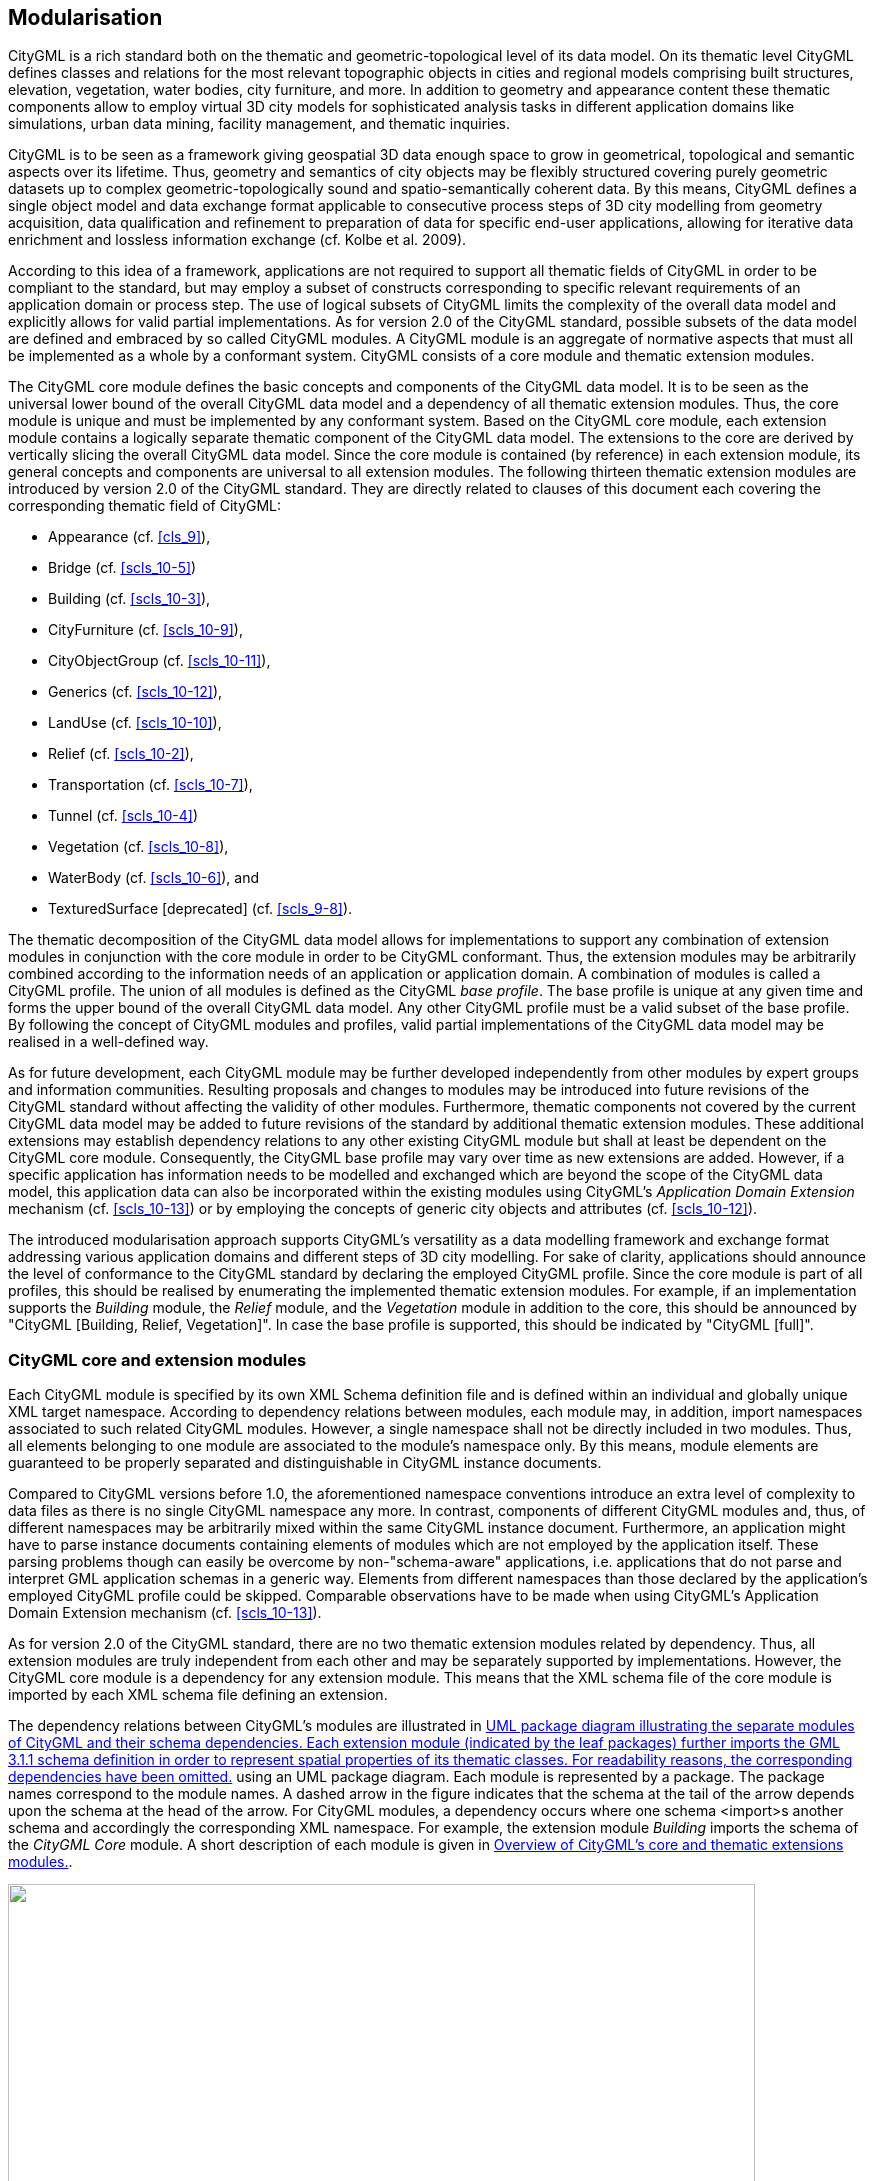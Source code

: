 [[cls_7]]
== Modularisation

CityGML is a rich standard both on the thematic and geometric-topological level
of its data model. On its thematic level CityGML defines classes and relations
for the most relevant topographic objects in cities and regional models
comprising built structures, elevation, vegetation, water bodies, city
furniture, and more. In addition to geometry and appearance content these
thematic components allow to employ virtual 3D city models for sophisticated
analysis tasks in different application domains like simulations, urban data
mining, facility management, and thematic inquiries.

CityGML is to be seen as a framework giving geospatial 3D data enough space to
grow in geometrical, topological and semantic aspects over its lifetime. Thus,
geometry and semantics of city objects may be flexibly structured covering
purely geometric datasets up to complex geometric-topologically sound and
spatio-semantically coherent data. By this means, CityGML defines a single
object model and data exchange format applicable to consecutive process steps of
3D city modelling from geometry acquisition, data qualification and refinement
to preparation of data for specific end-user applications, allowing for
iterative data enrichment and lossless information exchange (cf. Kolbe et al.
2009).

According to this idea of a framework, applications are not required to support
all thematic fields of CityGML in order to be compliant to the standard, but may
employ a subset of constructs corresponding to specific relevant requirements of
an application domain or process step. The use of logical subsets of CityGML
limits the complexity of the overall data model and explicitly allows for valid
partial implementations. As for version 2.0 of the CityGML standard, possible
subsets of the data model are defined and embraced by so called CityGML modules.
A CityGML module is an aggregate of normative aspects that must all be
implemented as a whole by a conformant system. CityGML consists of a core module
and thematic extension modules.

The CityGML core module defines the basic concepts and components of the CityGML
data model. It is to be seen as the universal lower bound of the overall CityGML
data model and a dependency of all thematic extension modules. Thus, the core
module is unique and must be implemented by any conformant system. Based on the
CityGML core module, each extension module contains a logically separate
thematic component of the CityGML data model. The extensions to the core are
derived by vertically slicing the overall CityGML data model. Since the core
module is contained (by reference) in each extension module, its general
concepts and components are universal to all extension modules. The following
thirteen thematic extension modules are introduced by version 2.0 of the CityGML
standard. They are directly related to clauses of this document each covering
the corresponding thematic field of CityGML:

* Appearance (cf. <<cls_9>>),
* Bridge (cf. <<scls_10-5>>)
* Building (cf. <<scls_10-3>>),
* CityFurniture (cf. <<scls_10-9>>),
* CityObjectGroup (cf. <<scls_10-11>>),
* Generics (cf. <<scls_10-12>>),
* LandUse (cf. <<scls_10-10>>),
* Relief (cf. <<scls_10-2>>),
* Transportation (cf. <<scls_10-7>>),
* Tunnel (cf. <<scls_10-4>>)
* Vegetation (cf. <<scls_10-8>>),
* WaterBody (cf. <<scls_10-6>>), and
* TexturedSurface [deprecated] (cf. <<scls_9-8>>).

The thematic decomposition of the CityGML data model allows for implementations
to support any combination of extension modules in conjunction with the core
module in order to be CityGML conformant. Thus, the extension modules may be
arbitrarily combined according to the information needs of an application or
application domain. A combination of modules is called a CityGML profile. The
union of all modules is defined as the CityGML _base profile_. The base profile
is unique at any given time and forms the upper bound of the overall CityGML
data model. Any other CityGML profile must be a valid subset of the base
profile. By following the concept of CityGML modules and profiles, valid partial
implementations of the CityGML data model may be realised in a well-defined way.

As for future development, each CityGML module may be further developed
independently from other modules by expert groups and information communities.
Resulting proposals and changes to modules may be introduced into future
revisions of the CityGML standard without affecting the validity of other
modules. Furthermore, thematic components not covered by the current CityGML
data model may be added to future revisions of the standard by additional
thematic extension modules. These additional extensions may establish dependency
relations to any other existing CityGML module but shall at least be dependent
on the CityGML core module. Consequently, the CityGML base profile may vary over
time as new extensions are added. However, if a specific application has
information needs to be modelled and exchanged which are beyond the scope of the
CityGML data model, this application data can also be incorporated within the
existing modules using CityGML's _Application Domain Extension_ mechanism (cf.
<<scls_10-13>>) or by employing the concepts of generic city objects and
attributes (cf. <<scls_10-12>>).

The introduced modularisation approach supports CityGML's versatility as a data
modelling framework and exchange format addressing various application domains
and different steps of 3D city modelling. For sake of clarity, applications
should announce the level of conformance to the CityGML standard by declaring
the employed CityGML profile. Since the core module is part of all profiles,
this should be realised by enumerating the implemented thematic extension
modules. For example, if an implementation supports the _Building_ module, the
_Relief_ module, and the _Vegetation_ module in addition to the core, this
should be announced by "CityGML [Building, Relief, Vegetation]". In case the
base profile is supported, this should be indicated by "CityGML [full]".

[[scls_7-1]]
=== CityGML core and extension modules

Each CityGML module is specified by its own XML Schema definition file and is
defined within an individual and globally unique XML target namespace. According
to dependency relations between modules, each module may, in addition, import
namespaces associated to such related CityGML modules. However, a single
namespace shall not be directly included in two modules. Thus, all elements
belonging to one module are associated to the module's namespace only. By this
means, module elements are guaranteed to be properly separated and
distinguishable in CityGML instance documents.

Compared to CityGML versions before 1.0, the aforementioned namespace
conventions introduce an extra level of complexity to data files as there is no
single CityGML namespace any more. In contrast, components of different CityGML
modules and, thus, of different namespaces may be arbitrarily mixed within the
same CityGML instance document. Furthermore, an application might have to parse
instance documents containing elements of modules which are not employed by the
application itself. These parsing problems though can easily be overcome by
non-"schema-aware" applications, i.e. applications that do not parse and
interpret GML application schemas in a generic way. Elements from different
namespaces than those declared by the application's employed CityGML profile
could be skipped. Comparable observations have to be made when using CityGML's
Application Domain Extension mechanism (cf. <<scls_10-13>>).

As for version 2.0 of the CityGML standard, there are no two thematic extension
modules related by dependency. Thus, all extension modules are truly independent
from each other and may be separately supported by implementations. However, the
CityGML core module is a dependency for any extension module. This means that
the XML schema file of the core module is imported by each XML schema file
defining an extension.

The dependency relations between CityGML's modules are illustrated in <<fig_8>>
using an UML package diagram. Each module is represented by a package. The
package names correspond to the module names. A dashed arrow in the figure
indicates that the schema at the tail of the arrow depends upon the schema at
the head of the arrow. For CityGML modules, a dependency occurs where one schema
&lt;import&gt;s another schema and accordingly the corresponding XML namespace.
For example, the extension module _Building_ imports the schema of the _CityGML
Core_ module. A short description of each module is given in <<tab_4>>.



[[fig_8]]
.UML package diagram illustrating the separate modules of CityGML and their schema dependencies. Each extension module (indicated by the leaf packages) further imports the GML 3.1.1 schema definition in order to represent spatial properties of its thematic classes. For readability reasons, the corresponding dependencies have been omitted.
image::016.png["",747,366]



[[tab_4]]
.Overview of CityGML's core and thematic extensions modules.
|===
| *Module name* | CityGML Core
| *XML namespace identifier* | http://www.opengis.net/citygml/2.0
| *XML Schema file* | cityGMLBase.xsd
| *Recommended namespace prefix* | core
| *Module description* | The _CityGML Core_ module defines the basic components of the CityGML data model. Primarily, this comprises abstract base classes from which all thematic classes are (transitively) derived. But also non-abstract content common to more than one extension module, for example basic data types, is defined within the core module.

The core module itself imports the XML schema definition files of GML version 3.1.1 and the OASIS extensible Address Language xAL.

| |

| *Module name* | Appearance
| *XML namespace identifier* | http://www.opengis.net/citygml/appearance/2.0
| *XML Schema file* | appearance.xsd
| *Recommended namespace prefix* | app
| *Module description* | The _Appearance_ module provides the means to model appearances of CityGML features, i.e. observable properties of the feature's surface. Appearance data may be stored for each city object. Therefore, the abstract base class __CityObject_ defined within the core module is augmented by an additional property using CityGML's _Application Domain Extension_ mechanism. Thus, the _Appearance_ module has a deliberate impact on all thematic extension modules.

| |

| *Modul name* | Bridge
| *XML namespace identifier* | http://www.opengis.net/citygml/bridge/2.0
| *XML Schema file* | bridge.xsd
| *Recommended namespace prefix* .<| brid
| *Module description* | The _Bridge_ module allows the representation of thematic and spatial aspects of bridges, bridge parts, bridge installations, and interior bridge structures in four levels of detail (LOD 1 - 4).

| |

| *Module name* | Building
| *XML namespace identifier* | http://www.opengis.net/citygml/building/2.0
| *XML Schema file* | building.xsd
| *Recommended namespace prefix* | bldg
| *Module description* | The _Building_ module allows the representation of thematic and spatial aspects of buildings, building parts, building installations, and interior building structures in five levels of detail (LOD 0 - 4).

| |

| *Module name* | CityFurniture
| *XML namespace identifier* | http://www.opengis.net/citygml/cityfurniture/2.0
| *XML Schema file* | cityFurniture.xsd
| *Recommended namespace prefix* | frn
| *Module description* | The _CityFurniture_ module is used to represent city furniture objects in cities. City furniture objects are immovable objects like lanterns, traffic signs, advertising columns, benches, or bus stops that can be found in traffic areas, residential areas, on squares, or in built-up areas.

| |

| *Module name* | CityObjectGroup
| *XML namespace identifier* | http://www.opengis.net/citygml/cityobjectgroup/2.0
| *XML Schema file* | cityObjectGroup.xsd
| *Recommended namespace prefix* | grp
| *Module description* | The _CityObjectGroup_ module provides a grouping concept for CityGML. Arbitrary city objects may be aggregated in groups according to user-defined criteria to represent and transfer these aggregations as part of the city model. A group may be further classified by specific attributes.

| |

| *Module name* | Generics
| *XML namespace identifier* | http://www.opengis.net/citygml/generics/2.0
| *XML Schema file* | generics.xsd
| *Recommended namespace prefix* | gen
| *Module description* | The _Generics_ module provides generic extensions to the CityGML data model that may be used to model and exchange additional attributes and features not covered by the predefined thematic classes of CityGML. However, generic extensions shall only be used if appropriate thematic classes or attributes are not provided by any other CityGML module

In order to represent generic attributes, the _Generics_ module augments the abstract base class __CityObject_ defined within the core module by an additional property using CityGML's _Application Domain Extension_ mechanism. Thus, the _Generics_ module has a deliberate impact on all thematic extension modules.

| |

| *Module name* | LandUse
| *XML namespace identifier* | http://www.opengis.net/citygml/landuse/2.0
| *XML Schema file* | landUse.xsd
| *Recommended namespace prefix* | luse
| *Module description* | The _LandUse_ module allows for the representation of areas of the earth's surface dedicated to a specific land use.

| |

| *Module name* | Relief
| *XML namespace identifier* | http://www.opengis.net/citygml/relief/2.0
| *XML Schema file* | relief.xsd
| *Recommended namespace prefix* | dem
| *Module description* | The _Relief_ module allows for the representation of the terrain in a city model. CityGML supports terrain representations in different levels of detail, reflecting different accuracies or resolutions. The terrain may be specified as a regular raster or grid, as a TIN, by break lines, and by mass points.

| |

| *Module name* | Transportation
| *XML namespace identifier* | http://www.opengis.net/citygml/transportation/2.0
| *XML Schema file* | transportation.xsd
| *Recommended namespace prefix* | tran
| *Module description* | The _Transportation_ module is used to represent the transportation features within a city, for example roads, tracks, railways, or squares. Transportation features may be represented as a linear network or by geometrically describing their 3D surfaces.

| |

| *Module Name* | Tunnel
| *XML namespace identifier* | http://www.opengis.net/citygml/tunnel/2.0
| *XML Schema file* | tunnel.xsd
| *Recommended namespace prefix* | tun
| *Module description* | The _Tunnel_ module facilitates the representation of thematic and spatial aspects of tunnels, tunnel parts, tunnel installations, and interior tunnel structures in four level of detail (LOD 1 - 4)

| |

| *Module name* | Vegetation
| *XML namespace identifier* | http://www.opengis.net/citygml/vegetation/2.0
| *XML Schema file* | vegetation.xsd
| *Recommended namespace prefix* | veg
| *Module description* | The _Vegetation_ module provides thematic classes to represent vegetation objects. CityGML's vegetation model distinguishes between solitary vegetation objects like trees, and vegetation areas which represent biotopes like forests or other plant communities.

| |

| *Module name* | WaterBody
| *XML namespace identifier* | http://www.opengis.net/citygml/waterbody/2.0
| *XML Schema file* | waterBody.xsd
| *Recommended namespace prefix* | wtr
| *Module description* | The _WaterBody_ module represents the thematic aspects and 3D geometry of rivers, canals, lakes, and basins. It does, however, not inherit any hydrological or other dynamic aspects so far.

| |

| *Module name* | TexturedSurface [deprecated]
| *XML namespace identifier* | http://www.opengis.net/citygml/texturedsurface/2.0
| *XML Schema file* | texturedSurface.xsd
| *Recommended namespace prefix* | tex
| *Module description* | The _TexturedSurface_ module allows for assigning visual appearance properties (color, shininess, transparency) and textures to 3D surfaces. Due to inherent limitations of its modelling approach this module has been marked deprecated and is expected to be removed in future CityGML versions. Appearance information provided by this module can be converted to CityGML's _Appearance_ module without information loss. Thus, the use of the _TexturedSurface_ module is _strongly discouraged_.

|===




[[scls_7-2]]
=== CityGML profiles

A CityGML profile is a combination of thematic extension modules in conjunction
with the core module of CityGML. Each CityGML instance document shall employ the
CityGML profile appropriate to the provided data. In general, two approaches to
employ a CityGML profile within an instance document can be differentiated:

. *CityGML profile definition embedded inline the CityGML instance document*
+
--
A CityGML profile can be bound to an instance document using the
_schemaLocation_ attribute defined in the XML Schema instance namespace,
http://www.w3.org/2001/XMLSchema-instance (commonly associated with the prefix
_xsi_). The _xsi:schemaLocation_ attribute provides a way to locate the XML
Schema definition for namespaces defined in an XML instance document. Its value
is a whitespace-delimited list of pairs of Uniform Resource Identifiers (URIs)
where each pair consists of a namespace followed by the location of that
namespace's XML Schema definition, which is typically a .xsd file.

By this means, the namespaces of the respective CityGML modules shall be defined
within a CityGML instance document. The _xsi:schemaLocation_ attribute then
shall be used to provide the location to the respective XML Schema definition of
each module. All example instance documents given in <<annex_g>> follow this
first approach.
--

. *CityGML profile definition provided by a separate XML Schema definition file*
+
--
The CityGML profile may also be specified by its own XML Schema file. This
schema file shall combine the appropriate CityGML modules by importing the
corresponding XML Schema definitions. For this purpose, the _import_ element
defined in the XML Schema namespace shall be used,
http://www.w3.org/2001/XMLSchema (commonly associated with the prefix _xs_). For
the _xs:import_ element, the namespace of the imported CityGML module along with
the location of the namespace's XML Schema definition have to be declared. In
order to apply a CityGML profile to an instance document, the profile's schema
has to be bound to the instance document using the _xsi:schemaLocation_
attribute. The XML Schema file of the CityGML profile shall not contain any
further content.

The _targetNamespace_ of the profile's schema shall differ from the namespaces
of the imported CityGML modules. The namespace associated with the profile
should be in control of the originator of the instance document and must be
given as a previously unused and globally unique URI. The profile's XML Schema
file must be available (or accessible on the internet) to everybody parsing the
associated CityGML instance document.
--

The second approach is illustrated by the following example XML Schema
definition for the base profile of CityGML. Since the base profile is the union
of all CityGML modules, the corresponding XML Schema definition imports each and
every CityGML module. By this means, all components of the CityGML data model
are available in and may be exchanged by instance documents referencing this
example base profile. The schema definition file of the base profile is shipped
with the CityGML schema package, and is accessible at
http://schemas.opengis.net/citygml/profiles/base/2.0/CityGML.xsd[http://schemas.opengis.net/citygml/profiles/base/2.0/CityGML.xsd].


[source%unnumbered,xml]
----
<xs:schema xmlns="http://www.opengis.net/citygml/profiles/base/2.0"xmlns:xs="http://www.w3.org/2001/XMLSchema"
    targetNamespace="http://www.opengis.net/citygml/profiles/base/2.0" elementFormDefault="qualified"
    attributeFormDefault="unqualified" version="2.0.0">
    <xs:import namespace="http://www.opengis.net/citygml/appearance/2.0"
                schemaLocation="http://schemas.opengis.net/citygml/appearance/2.0/appearance.xsd"/>
    <xs:import namespace="http://www.opengis.net/citygml/bridge/2.0"
                schemaLocation="http://schemas.opengis.net/citygml/bridge/2.0/bridge.xsd"/>
    <xs:import namespace="http://www.opengis.net/citygml/building/2.0"
                schemaLocation="http://schemas.opengis.net/citygml/building/2.0/building.xsd"/>
    <xs:import namespace="http://www.opengis.net/citygml/cityfurniture/2.0"
                schemaLocation="http://schemas.opengis.net/citygml/cityfurniture/2.0/cityFurniture.xsd"/>
    <xs:import namespace="http://www.opengis.net/citygml/cityobjectgroup/2.0"
                schemaLocation="http://schemas.opengis.net/citygml/cityobjectgroup/2.0/cityObjectGroup.xsd"/>
    <xs:import namespace="http://www.opengis.net/citygml/generics/2.0"
                schemaLocation="http://schemas.opengis.net/citygml/generics/2.0/generics.xsd"/>
    <xs:import namespace="http://www.opengis.net/citygml/landuse/2.0"
                schemaLocation="http://schemas.opengis.net/citygml/landuse/2.0/landUse.xsd"/>
    <xs:import namespace="http://www.opengis.net/citygml/relief/2.0"
                schemaLocation="http://schemas.opengis.net/citygml/relief/2.0/relief.xsd"/>
    <xs:import namespace="http://www.opengis.net/citygml/transportation/2.0"
                schemaLocation="http://schemas.opengis.net/citygml/transportation/2.0/transportation.xsd"/>
    <xs:import namespace="http://www.opengis.net/citygml/tunnel/2.0"
                schemaLocation="http://schemas.opengis.net/citygml/tunnel/2.0/tunnel.xsd"/>
    <xs:import namespace="http://www.opengis.net/citygml/vegetation/2.0"
                schemaLocation="http://schemas.opengis.net/citygml/vegetation/2.0/vegetation.xsd"/>
    <xs:import namespace="http://www.opengis.net/citygml/waterbody/2.0"
                schemaLocation="http://schemas.opengis.net/citygml/waterbody/2.0/waterBody.xsd"/>
    <xs:import namespace="http://www.opengis.net/citygml/texturedsurface/2.0"
                schemaLocation="http://schemas.opengis.net/citygml/texturedsurface/2.0/texturedSurface.xsd"/>
</xs:schema>
----

The following excerpt of a CityGML dataset exemplifies how to apply the base
profile schema _CityGML.xsd_ to a CityGML instance document. The dataset
contains two building objects and a city object group. The base profile defined
by _CityGML.xsd_ is referenced using the _xsi:schemaLocation_ attribute of the
root element. Thus, all CityGML modules are employed by the instance document
and no further references to the XML Schema documents of the CityGML modules are
necessary.


[source%unnumbered,xml]
----
<core:CityModel xmlns="http://www.opengis.net/citygml/profiles/base/2.0"
    xmlns:core="http://www.opengis.net/citygml/2.0"
    xmlns:bldg="http://www.opengis.net/citygml/building/2.0"
    xmlns:grp="http://www.opengis.net/citygml/cityobjectgroup/2.0"
    xmlns:gml="http://www.opengis.net/gml"
    xmlns:xAL="urn:oasis:names:tc:ciq:xsdschema:xAL:2.0"
    xmlns:xlink="http://www.w3.org/1999/xlink"
    xmlns:xsi="http://www.w3.org/2001/XMLSchema-instance"
    xsi:schemaLocation="http://www.opengis.net/citygml/profiles/base/2.0
                        http://schemas.opengis.net/citygml/profiles/base/2.0/CityGML.xsd">
    <core:cityObjectMember>
        <bldg:Building gml:id="Build0815">
            <core:externalReference>
                <core:informationSystem>http://www.adv-online.de</core:informationSystem>
                <core:externalObject>
                    <core:uri>urn:adv:oid:DEHE123400007001</core:uri>
                </core:externalObject>
            </core:externalReference>
            <bldg:function
                codeSpace="http://www.sig3d.org/codelists/standard/building/2.0/_AbstractBuilding_function.xml">1000</bldg:function>
            <bldg:yearOfConstruction>1985</bldg:yearOfConstruction>
            <bldg:roofType
                codeSpace="http://www.sig3d.org/codelists/standard//building/2.0/_AbstractBuilding_roofType.xml">1030</bldg:roofType>
            <bldg:measuredHeight uom="#m">8.0</bldg:measuredHeight>
            <bldg:storeysAboveGround>2</bldg:storeysAboveGround>
            <bldg:storeyHeightsAboveGround uom="#m">2.5 2.5</bldg:storeyHeightsAboveGround>
            <bldg:lod2Solid> ... </bldg:lod2Solid>
        </bldg:Building>
    </core:cityObjectMember>
    <core:cityObjectMember>
        <bldg:Building gml:id="Build0817">
        ...
        </bldg:Building>
    </core:cityObjectMember>
    <core:cityObjectMember>
        <grp:CityObjectGroup gml:id="Complex113">
            <gml:name>Hotel complex 'Scenic View'</gml:name>
            <grp:function>building group</grp:function>
            <grp:groupMember role="main building" xlink:href="#Build0817"/>
            <grp:groupMember xlink:href="#Build0815"/>
        </grp:CityObjectGroup>
    </core:cityObjectMember>
</core:CityModel>
----